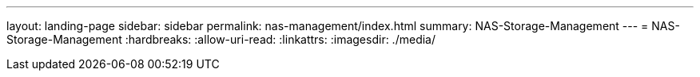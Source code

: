 ---
layout: landing-page 
sidebar: sidebar 
permalink: nas-management/index.html 
summary: NAS-Storage-Management 
---
= NAS-Storage-Management
:hardbreaks:
:allow-uri-read: 
:linkattrs: 
:imagesdir: ./media/


